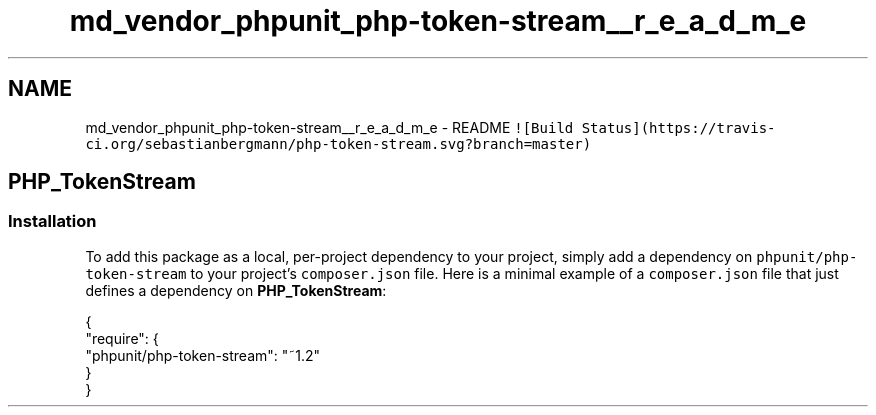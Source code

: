.TH "md_vendor_phpunit_php-token-stream__r_e_a_d_m_e" 3 "Tue Apr 14 2015" "Version 1.0" "VirtualSCADA" \" -*- nroff -*-
.ad l
.nh
.SH NAME
md_vendor_phpunit_php-token-stream__r_e_a_d_m_e \- README 
\fC![Build Status](https://travis-ci\&.org/sebastianbergmann/php-token-stream\&.svg?branch=master)\fP
.PP
.SH "\fBPHP_TokenStream\fP"
.PP
.PP
.SS "Installation"
.PP
To add this package as a local, per-project dependency to your project, simply add a dependency on \fCphpunit/php-token-stream\fP to your project's \fCcomposer\&.json\fP file\&. Here is a minimal example of a \fCcomposer\&.json\fP file that just defines a dependency on \fBPHP_TokenStream\fP: 
.PP
.nf
{
    "require": {
        "phpunit/php-token-stream": "~1.2"
    }
}
.fi
.PP
 
